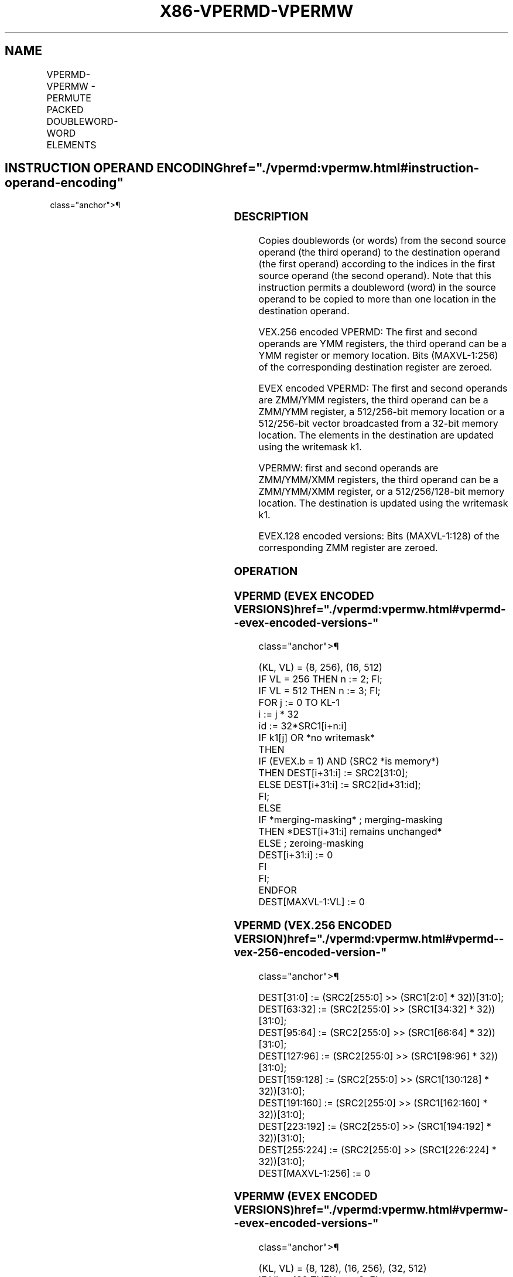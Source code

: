 '\" t
.nh
.TH "X86-VPERMD-VPERMW" "7" "December 2023" "Intel" "Intel x86-64 ISA Manual"
.SH NAME
VPERMD-VPERMW - PERMUTE PACKED DOUBLEWORD-WORD ELEMENTS
.TS
allbox;
l l l l l 
l l l l l .
\fBOpcode/Instruction\fP	\fBOp / En\fP	\fB64/32 bit Mode Support\fP	\fBCPUID Feature Flag\fP	\fBDescription\fP
T{
VEX.256.66.0F38.W0 36 /r VPERMD ymm1, ymm2, ymm3/m256
T}	A	V/V	AVX2	T{
Permute doublewords in ymm3/m256 using indices in ymm2 and store the result in ymm1.
T}
T{
EVEX.256.66.0F38.W0 36 /r VPERMD ymm1 {k1}{z}, ymm2, ymm3/m256/m32bcst
T}	B	V/V	AVX512VL AVX512F	T{
Permute doublewords in ymm3/m256/m32bcst using indexes in ymm2 and store the result in ymm1 using writemask k1.
T}
T{
EVEX.512.66.0F38.W0 36 /r VPERMD zmm1 {k1}{z}, zmm2, zmm3/m512/m32bcst
T}	B	V/V	AVX512F	T{
Permute doublewords in zmm3/m512/m32bcst using indices in zmm2 and store the result in zmm1 using writemask k1.
T}
T{
EVEX.128.66.0F38.W1 8D /r VPERMW xmm1 {k1}{z}, xmm2, xmm3/m128
T}	C	V/V	AVX512VL AVX512BW	T{
Permute word integers in xmm3/m128 using indexes in xmm2 and store the result in xmm1 using writemask k1.
T}
T{
EVEX.256.66.0F38.W1 8D /r VPERMW ymm1 {k1}{z}, ymm2, ymm3/m256
T}	C	V/V	AVX512VL AVX512BW	T{
Permute word integers in ymm3/m256 using indexes in ymm2 and store the result in ymm1 using writemask k1.
T}
T{
EVEX.512.66.0F38.W1 8D /r VPERMW zmm1 {k1}{z}, zmm2, zmm3/m512
T}	C	V/V	AVX512BW	T{
Permute word integers in zmm3/m512 using indexes in zmm2 and store the result in zmm1 using writemask k1.
T}
.TE

.SH INSTRUCTION OPERAND ENCODING  href="./vpermd:vpermw.html#instruction-operand-encoding"
class="anchor">¶

.TS
allbox;
l l l l l l 
l l l l l l .
\fBOp/En\fP	\fBTuple Type\fP	\fBOperand 1\fP	\fBOperand 2\fP	\fBOperand 3\fP	\fBOperand 4\fP
A	N/A	ModRM:reg (w)	VEX.vvvv (r)	ModRM:r/m (r)	N/A
B	Full	ModRM:reg (w)	EVEX.vvvv (r)	ModRM:r/m (r)	N/A
C	Full Mem	ModRM:reg (w)	EVEX.vvvv (r)	ModRM:r/m (r)	N/A
.TE

.SS DESCRIPTION
Copies doublewords (or words) from the second source operand (the third
operand) to the destination operand (the first operand) according to the
indices in the first source operand (the second operand). Note that this
instruction permits a doubleword (word) in the source operand to be
copied to more than one location in the destination operand.

.PP
VEX.256 encoded VPERMD: The first and second operands are YMM registers,
the third operand can be a YMM register or memory location. Bits
(MAXVL-1:256) of the corresponding destination register are zeroed.

.PP
EVEX encoded VPERMD: The first and second operands are ZMM/YMM
registers, the third operand can be a ZMM/YMM register, a 512/256-bit
memory location or a 512/256-bit vector broadcasted from a 32-bit memory
location. The elements in the destination are updated using the
writemask k1.

.PP
VPERMW: first and second operands are ZMM/YMM/XMM registers, the third
operand can be a ZMM/YMM/XMM register, or a 512/256/128-bit memory
location. The destination is updated using the writemask k1.

.PP
EVEX.128 encoded versions: Bits (MAXVL-1:128) of the corresponding ZMM
register are zeroed.

.SS OPERATION
.SS VPERMD (EVEX ENCODED VERSIONS)  href="./vpermd:vpermw.html#vpermd--evex-encoded-versions-"
class="anchor">¶

.EX
(KL, VL) = (8, 256), (16, 512)
IF VL = 256 THEN n := 2; FI;
IF VL = 512 THEN n := 3; FI;
FOR j := 0 TO KL-1
    i := j * 32
    id := 32*SRC1[i+n:i]
    IF k1[j] OR *no writemask*
        THEN
            IF (EVEX.b = 1) AND (SRC2 *is memory*)
                THEN DEST[i+31:i] := SRC2[31:0];
                ELSE DEST[i+31:i] := SRC2[id+31:id];
            FI;
        ELSE
            IF *merging-masking* ; merging-masking
                THEN *DEST[i+31:i] remains unchanged*
                ELSE ; zeroing-masking
                    DEST[i+31:i] := 0
            FI
    FI;
ENDFOR
DEST[MAXVL-1:VL] := 0
.EE

.SS VPERMD (VEX.256 ENCODED VERSION)  href="./vpermd:vpermw.html#vpermd--vex-256-encoded-version-"
class="anchor">¶

.EX
DEST[31:0] := (SRC2[255:0] >> (SRC1[2:0] * 32))[31:0];
DEST[63:32] := (SRC2[255:0] >> (SRC1[34:32] * 32))[31:0];
DEST[95:64] := (SRC2[255:0] >> (SRC1[66:64] * 32))[31:0];
DEST[127:96] := (SRC2[255:0] >> (SRC1[98:96] * 32))[31:0];
DEST[159:128] := (SRC2[255:0] >> (SRC1[130:128] * 32))[31:0];
DEST[191:160] := (SRC2[255:0] >> (SRC1[162:160] * 32))[31:0];
DEST[223:192] := (SRC2[255:0] >> (SRC1[194:192] * 32))[31:0];
DEST[255:224] := (SRC2[255:0] >> (SRC1[226:224] * 32))[31:0];
DEST[MAXVL-1:256] := 0
.EE

.SS VPERMW (EVEX ENCODED VERSIONS)  href="./vpermd:vpermw.html#vpermw--evex-encoded-versions-"
class="anchor">¶

.EX
(KL, VL) = (8, 128), (16, 256), (32, 512)
IF VL = 128 THEN n := 2; FI;
IF VL = 256 THEN n := 3; FI;
IF VL = 512 THEN n := 4; FI;
FOR j := 0 TO KL-1
    i := j * 16
    id := 16*SRC1[i+n:i]
    IF k1[j] OR *no writemask*
        THEN DEST[i+15:i] := SRC2[id+15:id]
        ELSE
            IF *merging-masking*
                        ; merging-masking
                THEN *DEST[i+15:i] remains unchanged*
                ELSE
                        ; zeroing-masking
                    DEST[i+15:i] := 0
            FI
    FI;
ENDFOR
DEST[MAXVL-1:VL] := 0
.EE

.SS INTEL C/C++ COMPILER INTRINSIC EQUIVALENT  href="./vpermd:vpermw.html#intel-c-c++-compiler-intrinsic-equivalent"
class="anchor">¶

.EX
VPERMD __m512i _mm512_permutexvar_epi32( __m512i idx, __m512i a);

VPERMD __m512i _mm512_mask_permutexvar_epi32(__m512i s, __mmask16 k, __m512i idx, __m512i a);

VPERMD __m512i _mm512_maskz_permutexvar_epi32( __mmask16 k, __m512i idx, __m512i a);

VPERMD __m256i _mm256_permutexvar_epi32( __m256i idx, __m256i a);

VPERMD __m256i _mm256_mask_permutexvar_epi32(__m256i s, __mmask8 k, __m256i idx, __m256i a);

VPERMD __m256i _mm256_maskz_permutexvar_epi32( __mmask8 k, __m256i idx, __m256i a);

VPERMW __m512i _mm512_permutexvar_epi16( __m512i idx, __m512i a);

VPERMW __m512i _mm512_mask_permutexvar_epi16(__m512i s, __mmask32 k, __m512i idx, __m512i a);

VPERMW __m512i _mm512_maskz_permutexvar_epi16( __mmask32 k, __m512i idx, __m512i a);

VPERMW __m256i _mm256_permutexvar_epi16( __m256i idx, __m256i a);

VPERMW __m256i _mm256_mask_permutexvar_epi16(__m256i s, __mmask16 k, __m256i idx, __m256i a);

VPERMW __m256i _mm256_maskz_permutexvar_epi16( __mmask16 k, __m256i idx, __m256i a);

VPERMW __m128i _mm_permutexvar_epi16( __m128i idx, __m128i a);

VPERMW __m128i _mm_mask_permutexvar_epi16(__m128i s, __mmask8 k, __m128i idx, __m128i a);

VPERMW __m128i _mm_maskz_permutexvar_epi16( __mmask8 k, __m128i idx, __m128i a);
.EE

.SS SIMD FLOATING-POINT EXCEPTIONS  href="./vpermd:vpermw.html#simd-floating-point-exceptions"
class="anchor">¶

.PP
None

.SS OTHER EXCEPTIONS
Non-EVEX-encoded instruction, see Table
2-21, “Type 4 Class Exception Conditions.”

.PP
EVEX-encoded VPERMD, see Table 2-50,
“Type E4NF Class Exception Conditions.”

.PP
EVEX-encoded VPERMW, see Exceptions Type E4NF.nb in
Table 2-50, “Type E4NF Class Exception
Conditions.”

.PP
Additionally:

.TS
allbox;
l l 
l l .
\fB\fP	\fB\fP
#UD	If VEX.L = 0.
	If EVEX.L’L = 0 for VPERMD.
.TE

.SH COLOPHON
This UNOFFICIAL, mechanically-separated, non-verified reference is
provided for convenience, but it may be
incomplete or
broken in various obvious or non-obvious ways.
Refer to Intel® 64 and IA-32 Architectures Software Developer’s
Manual
\[la]https://software.intel.com/en\-us/download/intel\-64\-and\-ia\-32\-architectures\-sdm\-combined\-volumes\-1\-2a\-2b\-2c\-2d\-3a\-3b\-3c\-3d\-and\-4\[ra]
for anything serious.

.br
This page is generated by scripts; therefore may contain visual or semantical bugs. Please report them (or better, fix them) on https://github.com/MrQubo/x86-manpages.
